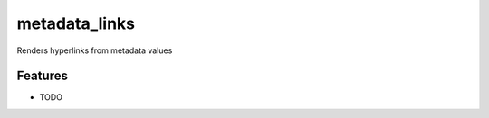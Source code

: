 ==============
metadata_links
==============

Renders hyperlinks from metadata values

Features
--------

* TODO

